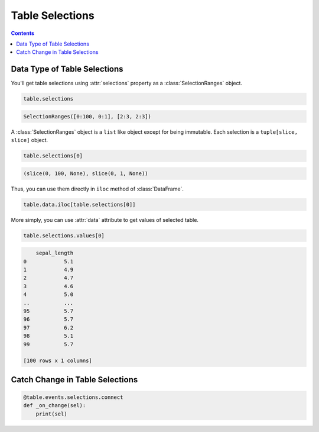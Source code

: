 ================
Table Selections
================

.. contents:: Contents
    :local:
    :depth: 1

Data Type of Table Selections
=============================

You'll get table selections using :attr:`selections` property as a :class:`SelectionRanges`
object.

.. code-block:: python

    table.selections

.. code-block::

    SelectionRanges([0:100, 0:1], [2:3, 2:3])

A :class:`SelectionRanges` object is a ``list`` like object except for being immutable.
Each selection is a ``tuple[slice, slice]`` object.

.. code-block:: python

    table.selections[0]

.. code-block::

    (slice(0, 100, None), slice(0, 1, None))

Thus, you can use them directly in ``iloc`` method of :class:`DataFrame`.

.. code-block:: python

    table.data.iloc[table.selections[0]]

More simply, you can use :attr:`data` attribute to get values of selected table.

.. code-block:: python

    table.selections.values[0]

.. code-block::

        sepal_length
    0            5.1
    1            4.9
    2            4.7
    3            4.6
    4            5.0
    ..           ...
    95           5.7
    96           5.7
    97           6.2
    98           5.1
    99           5.7

    [100 rows x 1 columns]

Catch Change in Table Selections
================================

.. code-block::

    @table.events.selections.connect
    def _on_change(sel):
        print(sel)
